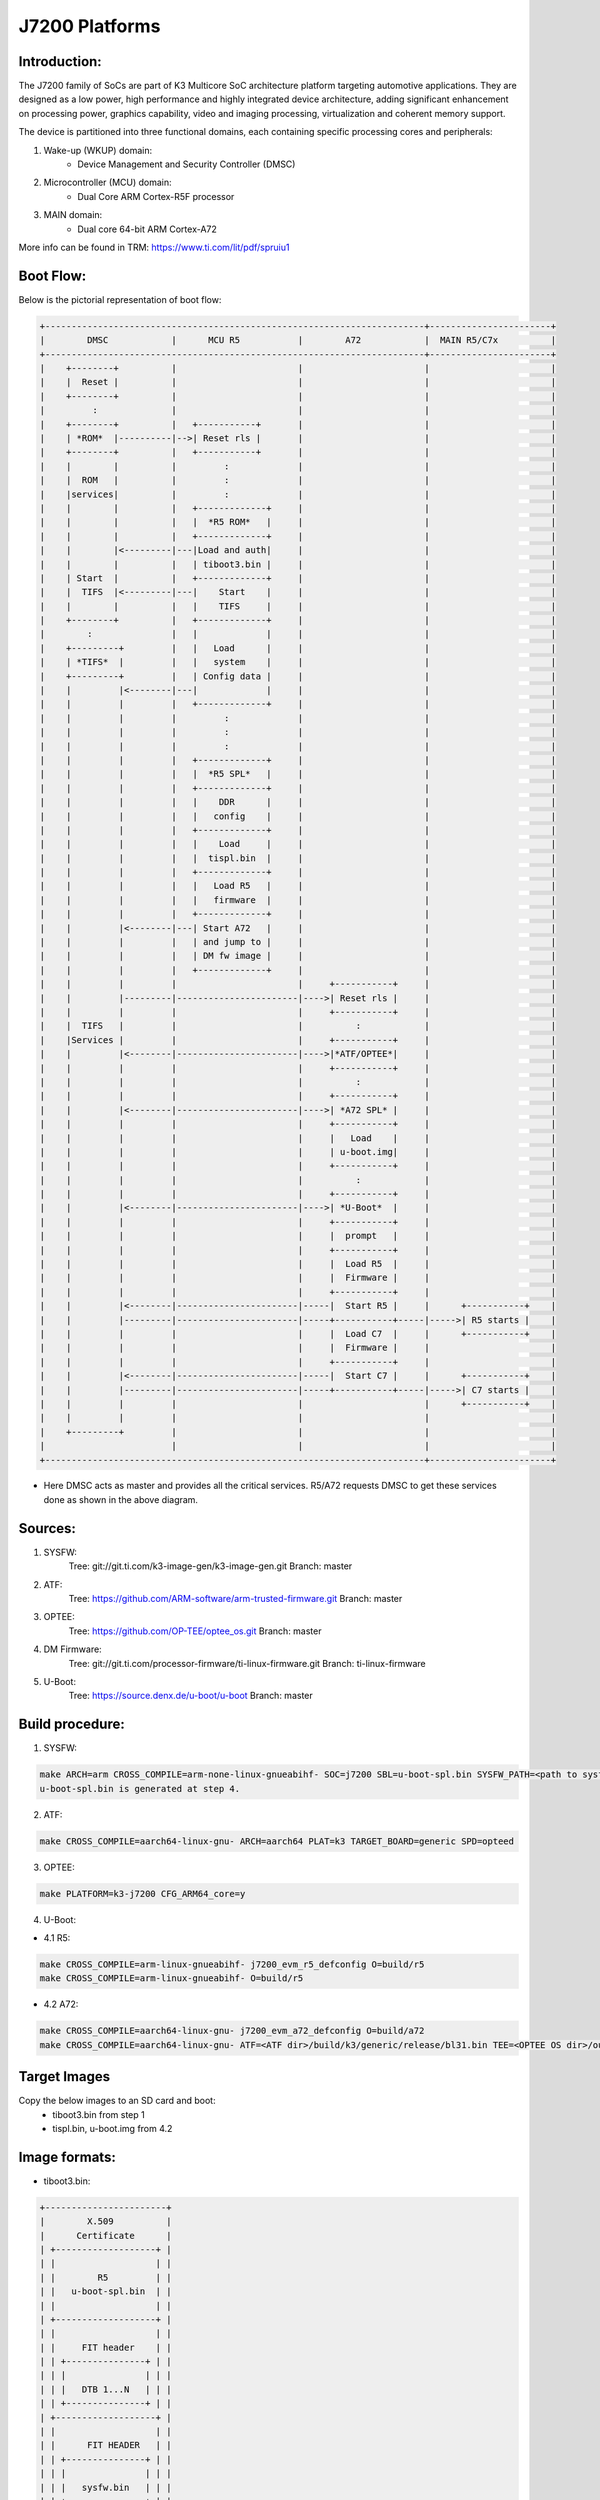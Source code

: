 .. SPDX-License-Identifier: GPL-2.0+ OR BSD-3-Clause
.. sectionauthor:: Udit Kumar <u-kumar1@ti.com>

J7200 Platforms
===============

Introduction:
-------------
The J7200 family of SoCs are part of K3 Multicore SoC architecture platform
targeting automotive applications. They are designed as a low power, high
performance and highly integrated device architecture, adding significant
enhancement on processing power, graphics capability, video and imaging
processing, virtualization and coherent memory support.

The device is partitioned into three functional domains, each containing
specific processing cores and peripherals:

1. Wake-up (WKUP) domain:
        * Device Management and Security Controller (DMSC)

2. Microcontroller (MCU) domain:
        * Dual Core ARM Cortex-R5F processor

3. MAIN domain:
        * Dual core 64-bit ARM Cortex-A72

More info can be found in TRM: https://www.ti.com/lit/pdf/spruiu1

Boot Flow:
----------
Below is the pictorial representation of boot flow:

.. code-block:: text

 +------------------------------------------------------------------------+-----------------------+
 |        DMSC            |      MCU R5           |        A72            |  MAIN R5/C7x          |
 +------------------------------------------------------------------------+-----------------------+
 |    +--------+          |                       |                       |                       |
 |    |  Reset |          |                       |                       |                       |
 |    +--------+          |                       |                       |                       |
 |         :              |                       |                       |                       |
 |    +--------+          |   +-----------+       |                       |                       |
 |    | *ROM*  |----------|-->| Reset rls |       |                       |                       |
 |    +--------+          |   +-----------+       |                       |                       |
 |    |        |          |         :             |                       |                       |
 |    |  ROM   |          |         :             |                       |                       |
 |    |services|          |         :             |                       |                       |
 |    |        |          |   +-------------+     |                       |                       |
 |    |        |          |   |  *R5 ROM*   |     |                       |                       |
 |    |        |          |   +-------------+     |                       |                       |
 |    |        |<---------|---|Load and auth|     |                       |                       |
 |    |        |          |   | tiboot3.bin |     |                       |                       |
 |    | Start  |          |   +-------------+     |                       |                       |
 |    |  TIFS  |<---------|---|    Start    |     |                       |                       |
 |    |        |          |   |    TIFS     |     |                       |                       |
 |    +--------+          |   +-------------+     |                       |                       |
 |        :               |   |             |     |                       |                       |
 |    +---------+         |   |   Load      |     |                       |                       |
 |    | *TIFS*  |         |   |   system    |     |                       |                       |
 |    +---------+         |   | Config data |     |                       |                       |
 |    |         |<--------|---|             |     |                       |                       |
 |    |         |         |   +-------------+     |                       |                       |
 |    |         |         |         :             |                       |                       |
 |    |         |         |         :             |                       |                       |
 |    |         |         |         :             |                       |                       |
 |    |         |         |   +-------------+     |                       |                       |
 |    |         |         |   |  *R5 SPL*   |     |                       |                       |
 |    |         |         |   +-------------+     |                       |                       |
 |    |         |         |   |    DDR      |     |                       |                       |
 |    |         |         |   |   config    |     |                       |                       |
 |    |         |         |   +-------------+     |                       |                       |
 |    |         |         |   |    Load     |     |                       |                       |
 |    |         |         |   |  tispl.bin  |     |                       |                       |
 |    |         |         |   +-------------+     |                       |                       |
 |    |         |         |   |   Load R5   |     |                       |                       |
 |    |         |         |   |   firmware  |     |                       |                       |
 |    |         |         |   +-------------+     |                       |                       |
 |    |         |<--------|---| Start A72   |     |                       |                       |
 |    |         |         |   | and jump to |     |                       |                       |
 |    |         |         |   | DM fw image |     |                       |                       |
 |    |         |         |   +-------------+     |                       |                       |
 |    |         |         |                       |     +-----------+     |                       |
 |    |         |---------|-----------------------|---->| Reset rls |     |                       |
 |    |         |         |                       |     +-----------+     |                       |
 |    |  TIFS   |         |                       |          :            |                       |
 |    |Services |         |                       |     +-----------+     |                       |
 |    |         |<--------|-----------------------|---->|*ATF/OPTEE*|     |                       |
 |    |         |         |                       |     +-----------+     |                       |
 |    |         |         |                       |          :            |                       |
 |    |         |         |                       |     +-----------+     |                       |
 |    |         |<--------|-----------------------|---->| *A72 SPL* |     |                       |
 |    |         |         |                       |     +-----------+     |                       |
 |    |         |         |                       |     |   Load    |     |                       |
 |    |         |         |                       |     | u-boot.img|     |                       |
 |    |         |         |                       |     +-----------+     |                       |
 |    |         |         |                       |          :            |                       |
 |    |         |         |                       |     +-----------+     |                       |
 |    |         |<--------|-----------------------|---->| *U-Boot*  |     |                       |
 |    |         |         |                       |     +-----------+     |                       |
 |    |         |         |                       |     |  prompt   |     |                       |
 |    |         |         |                       |     +-----------+     |                       |
 |    |         |         |                       |     |  Load R5  |     |                       |
 |    |         |         |                       |     |  Firmware |     |                       |
 |    |         |         |                       |     +-----------+     |                       |
 |    |         |<--------|-----------------------|-----|  Start R5 |     |      +-----------+    |
 |    |         |---------|-----------------------|-----+-----------+-----|----->| R5 starts |    |
 |    |         |         |                       |     |  Load C7  |     |      +-----------+    |
 |    |         |         |                       |     |  Firmware |     |                       |
 |    |         |         |                       |     +-----------+     |                       |
 |    |         |<--------|-----------------------|-----|  Start C7 |     |      +-----------+    |
 |    |         |---------|-----------------------|-----+-----------+-----|----->| C7 starts |    |
 |    |         |         |                       |                       |      +-----------+    |
 |    |         |         |                       |                       |                       |
 |    +---------+         |                       |                       |                       |
 |                        |                       |                       |                       |
 +------------------------------------------------------------------------+-----------------------+

- Here DMSC acts as master and provides all the critical services. R5/A72
  requests DMSC to get these services done as shown in the above diagram.

Sources:
--------
1. SYSFW:
	Tree: git://git.ti.com/k3-image-gen/k3-image-gen.git
	Branch: master

2. ATF:
	Tree: https://github.com/ARM-software/arm-trusted-firmware.git
	Branch: master

3. OPTEE:
	Tree: https://github.com/OP-TEE/optee_os.git
	Branch: master

4. DM Firmware:
	Tree: git://git.ti.com/processor-firmware/ti-linux-firmware.git
	Branch: ti-linux-firmware

5. U-Boot:
	Tree: https://source.denx.de/u-boot/u-boot
	Branch: master

Build procedure:
----------------
1. SYSFW:

.. code-block:: bash

    make ARCH=arm CROSS_COMPILE=arm-none-linux-gnueabihf- SOC=j7200 SBL=u-boot-spl.bin SYSFW_PATH=<path to sysfw>/ti-fs-firmware-j7200-gp.bin
    u-boot-spl.bin is generated at step 4.

2. ATF:

.. code-block:: bash

    make CROSS_COMPILE=aarch64-linux-gnu- ARCH=aarch64 PLAT=k3 TARGET_BOARD=generic SPD=opteed

3. OPTEE:

.. code-block:: bash

    make PLATFORM=k3-j7200 CFG_ARM64_core=y

4. U-Boot:

* 4.1 R5:

.. code-block:: bash

    make CROSS_COMPILE=arm-linux-gnueabihf- j7200_evm_r5_defconfig O=build/r5
    make CROSS_COMPILE=arm-linux-gnueabihf- O=build/r5

* 4.2 A72:

.. code-block:: bash

    make CROSS_COMPILE=aarch64-linux-gnu- j7200_evm_a72_defconfig O=build/a72
    make CROSS_COMPILE=aarch64-linux-gnu- ATF=<ATF dir>/build/k3/generic/release/bl31.bin TEE=<OPTEE OS dir>/out/arm-plat-k3/core/tee-pager_v2.bin DM=<DM firmware>/ti-dm/j7200/ipc_echo_testb_mcu1_0_release_strip.xer5f O=build/a72

Target Images
--------------
Copy the below images to an SD card and boot:
 - tiboot3.bin from step 1
 - tispl.bin, u-boot.img from 4.2

Image formats:
--------------

- tiboot3.bin:

.. code-block:: console

 +-----------------------+
 |        X.509          |
 |      Certificate      |
 | +-------------------+ |
 | |                   | |
 | |        R5         | |
 | |   u-boot-spl.bin  | |
 | |                   | |
 | +-------------------+ |
 | |                   | |
 | |     FIT header    | |
 | | +---------------+ | |
 | | |               | | |
 | | |   DTB 1...N   | | |
 | | +---------------+ | |
 | +-------------------+ |
 | |                   | |
 | |      FIT HEADER   | |
 | | +---------------+ | |
 | | |               | | |
 | | |   sysfw.bin   | | |
 | | +---------------+ | |
 | | |               | | |
 | | |  board config | | |
 | | +---------------+ | |
 | | |               | | |
 | | |   PM config   | | |
 | | +---------------+ | |
 | | |               | | |
 | | |   RM config   | | |
 | | +---------------+ | |
 | | |               | | |
 | | | Secure config | | |
 | | +---------------+ | |
 | +-------------------+ |
 +-----------------------+

- tispl.bin

.. code-block:: console

 +-----------------------+
 |                       |
 |       FIT HEADER      |
 | +-------------------+ |
 | |                   | |
 | |      A72 ATF      | |
 | +-------------------+ |
 | |                   | |
 | |     A72 OPTEE     | |
 | +-------------------+ |
 | |                   | |
 | |      R5 DM FW     | |
 | +-------------------+ |
 | |                   | |
 | |      A72 SPL      | |
 | +-------------------+ |
 | |                   | |
 | |   SPL DTB 1...N   | |
 | +-------------------+ |
 +-----------------------+


Switch Setting for Boot Mode
----------------------------

Boot Mode pins provide means to select the boot mode and options before the
device is powered up. After every POR, they are the main source to populate
the Boot Parameter Tables.

The following table shows some common boot modes used on J7200 platform. More
details can be found in the Technical Reference Manual:
https://www.ti.com/lit/pdf/spruiu1 under the `Boot Mode Pins` section.


*Boot Modes*

============ ============= =============
Switch Label SW9: 12345678 SW8: 12345678
============ ============= =============
SD           00000000      10000010
EMMC         01000000      10000000
OSPI         01000000      00000110
UART         01110000      00000000
USB DFU      00100000      10000000
============ ============= =============

For SW8 and SW9, the switch state in the "ON" position = 1.

eMMC:
-----
ROM supports booting from eMMC raw read or UDA FS mode.

Below is memory layout in case of booting from
boot 0/1  partition in raw mode.

Current allocated size for tiboot3 size is 1MB, tispl is 2MB.

Size of u-boot.img is taken 4MB for refernece,
But this is subject to change depending upon atf, optee size

.. code-block:: console

              boot0/1 partition (8 MB)                       user partition
     0x0+----------------------------------+      0x0+------------------------+
       |     tiboot3.bin (1 MB)           |         |                         |
  0x800+----------------------------------+         |                         |
       |       tispl.bin (2 MB)           |         |                         |
 0x1800+----------------------------------+         |                         |
       |       u-boot.img (4MB)           |         |                         |
 0x3800+----------------------------------+         |                         |
       |                                  |         |                         |
 0x3900+            environment           |         |                         |
       |                                  |         |                         |
 0x3A00+----------------------------------+         +-------------------------+

In case of UDA FS mode booting, following is layout.

All boot images tiboot3.bin, tispl and u-boot should be written to
fat formatted UDA FS as file.

.. code-block:: console

              boot0/1 partition (8 MB)                       user partition
     0x0+---------------------------------+      0x0+-------------------------+
       |                                  |         |       tiboot3.bin*      |
  0x800+----------------------------------+         |                         |
       |                                  |         |       tispl.bin         |
 0x1800+----------------------------------+         |                         |
       |                                  |         |       u-boot.img        |
 0x3800+----------------------------------+         |                         |
       |                                  |         |                         |
 0x3900+                                  |         |      environment        |
       |                                  |         |                         |
 0x3A00+----------------------------------+         +-------------------------+



In case of booting from eMMC, write above images into raw or UDA FS.
and set mmc partconf accordingly.
